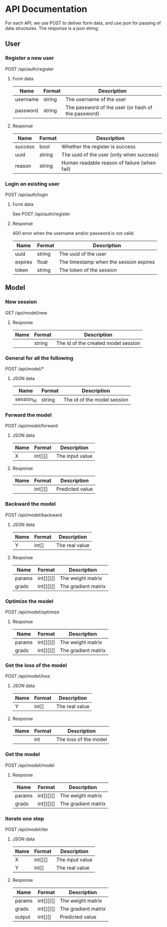 * API Documentation
  For each API, we use POST to deliver form data, and use json for passing of
  data structures. The response is a json string.
** User
*** Register a new user
    POST /api/auth/register
**** Form data
| Name     | Format | Description                                        |
|----------+--------+----------------------------------------------------|
| username | string | The username of the user                           |
| password | string | The password of the user (or hash of the password) |
**** Response
| Name    | Format | Description                                  |
|---------+--------+----------------------------------------------|
| success | bool   | Whether the register is success              |
| uuid    | string | The uuid of the user (only when success)     |
| reason  | string | Human readable reason of failure (when fail) |
*** Login an existing user
    POST /api/auth/login
**** Form data
     See POST /api/auth/register
**** Response
     400 error when the username and/or password is not valid.
| Name    | Format | Description                            |
|---------+--------+----------------------------------------|
| uuid    | string | The uuid of the user                   |
| expires | float  | The timestamp when the session expires |
| token   | string | The token of the session               |
** Model
*** New session
    GET /api/model/new
**** Response
| Name | Format | Description                         |
|------+--------+-------------------------------------|
|      | string | The id of the created model session |
*** General for all the following
    POST /api/model/*
**** JSON data
| Name       | Format | Description                            |
|------------+--------+----------------------------------------|
| session_id | string | The id of the model session            |
*** Forward the model
    POST /api/model/forward
**** JSON data    
| Name | Format  | Description     |
|------+---------+-----------------|
| X    | int[][] | The input value |
**** Response
| Name | Format  | Description     |
|------+---------+-----------------|
|      | int[][] | Predicted value |
*** Backward the model
    POST /api/model/backward
**** JSON data
| Name | Format | Description    |
|------+--------+----------------|
| Y    | int[]  | The real value |
**** Response
| Name   | Format    | Description         |
|--------+-----------+---------------------|
| params | int[][][] | The weight matrix   |
| grads  | int[][][] | The gradient matrix |
*** Optimize the model
    POST /api/model/optimize
**** Response
| Name   | Format    | Description         |
|--------+-----------+---------------------|
| params | int[][][] | The weight matrix   |
| grads  | int[][][] | The gradient matrix |
*** Get the loss of the model
    POST /api/model/loss
**** JSON data
| Name | Format | Description    |
|------+--------+----------------|
| Y    | int[]  | The real value |
**** Response
| Name | Format | Description           |
|------+--------+-----------------------|
|      | int    | The loss of the model |
*** Get the model
    POST /api/model/model
**** Response
| Name   | Format    | Description         |
|--------+-----------+---------------------|
| params | int[][][] | The weight matrix   |
| grads  | int[][][] | The gradient matrix |
*** Iterate one step
    POST /api/model/iter
**** JSON data
| Name   | Format  | Description     |
|--------+---------+-----------------|
| X      | int[][] | The input value |
| Y      | int[]   | The real value  |
**** Response
| Name   | Format    | Description         |
|--------+-----------+---------------------|
| params | int[][][] | The weight matrix   |
| grads  | int[][][] | The gradient matrix |
| output | int[][]   | Predicted value     |
